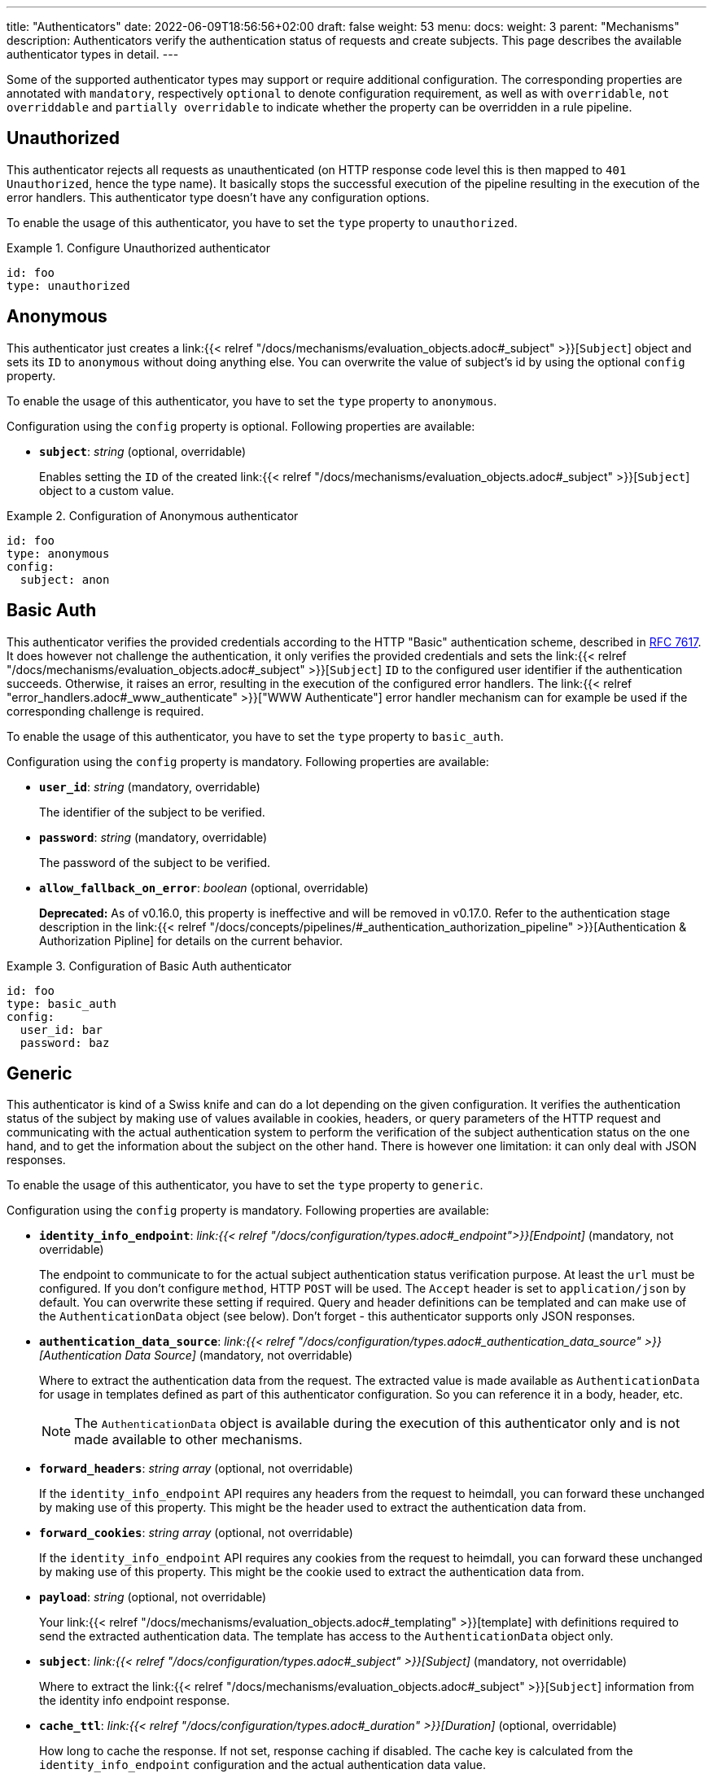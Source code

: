 ---
title: "Authenticators"
date: 2022-06-09T18:56:56+02:00
draft: false
weight: 53
menu:
  docs:
    weight: 3
    parent: "Mechanisms"
description: Authenticators verify the authentication status of requests and create subjects. This page  describes the available authenticator types in detail.
---

:toc:

Some of the supported authenticator types may support or require additional configuration. The corresponding properties are annotated with `mandatory`, respectively `optional` to denote configuration requirement, as well as with `overridable`, `not overriddable` and `partially overridable` to indicate whether the property can be overridden in a rule pipeline.

== Unauthorized

This authenticator rejects all requests as unauthenticated (on HTTP response code level this is then mapped to `401 Unauthorized`, hence the type name). It basically stops the successful execution of the pipeline resulting in the execution of the error handlers. This authenticator type doesn't have any configuration options.

To enable the usage of this authenticator, you have to set the `type` property to `unauthorized`.

.Configure Unauthorized authenticator
====
[source, yaml]
----
id: foo
type: unauthorized
----
====

== Anonymous

This authenticator just creates a link:{{< relref "/docs/mechanisms/evaluation_objects.adoc#_subject" >}}[`Subject`] object and sets its `ID` to `anonymous` without doing anything else. You can overwrite the value of subject's id by using the optional `config` property.

To enable the usage of this authenticator, you have to set the `type` property to `anonymous`.

Configuration using the `config` property is optional. Following properties are available:

* *`subject`*: _string_ (optional, overridable)
+
Enables setting the `ID` of the created link:{{< relref "/docs/mechanisms/evaluation_objects.adoc#_subject" >}}[`Subject`] object to a custom value.

.Configuration of Anonymous authenticator
====
[source, yaml]
----
id: foo
type: anonymous
config:
  subject: anon
----
====

== Basic Auth

This authenticator verifies the provided credentials according to the HTTP "Basic" authentication scheme, described in https://datatracker.ietf.org/doc/html/rfc7617[RFC 7617]. It does however not challenge the authentication, it only verifies the provided credentials and sets the link:{{< relref "/docs/mechanisms/evaluation_objects.adoc#_subject" >}}[`Subject`] `ID` to the configured user identifier if the authentication succeeds. Otherwise, it raises an error, resulting in the execution of the configured error handlers. The link:{{< relref "error_handlers.adoc#_www_authenticate" >}}["WWW Authenticate"] error handler mechanism can for example be used if the corresponding challenge is required.

To enable the usage of this authenticator, you have to set the `type` property to `basic_auth`.

Configuration using the `config` property is mandatory. Following properties are available:

* *`user_id`*: _string_ (mandatory, overridable)
+
The identifier of the subject to be verified.

* *`password`*: _string_ (mandatory, overridable)
+
The password of the subject to be verified.

* *`allow_fallback_on_error`*: _boolean_ (optional, overridable)
+
**Deprecated:** As of v0.16.0, this property is ineffective and will be removed in v0.17.0. Refer to the authentication stage description in the link:{{< relref "/docs/concepts/pipelines/#_authentication_authorization_pipeline" >}}[Authentication & Authorization Pipline] for details on the current behavior.

.Configuration of Basic Auth authenticator
====
[source, yaml]
----
id: foo
type: basic_auth
config:
  user_id: bar
  password: baz
----
====

== Generic

This authenticator is kind of a Swiss knife and can do a lot depending on the given configuration. It verifies the authentication status of the subject by making use of values available in cookies, headers, or query parameters of the HTTP request and communicating with the actual authentication system to perform the verification of the subject authentication status on the one hand, and to get the information about the subject on the other hand. There is however one limitation: it can only deal with JSON responses.

To enable the usage of this authenticator, you have to set the `type` property to `generic`.

Configuration using the `config` property is mandatory. Following properties are available:

* *`identity_info_endpoint`*: _link:{{< relref "/docs/configuration/types.adoc#_endpoint">}}[Endpoint]_ (mandatory, not overridable)
+
The endpoint to communicate to for the actual subject authentication status verification purpose. At least the `url` must be configured. If you don't configure `method`, HTTP `POST` will be used. The `Accept` header is set to `application/json` by default. You can overwrite these setting if required. Query and header definitions can be templated and can make use of the `AuthenticationData` object (see below). Don't forget - this authenticator supports only JSON responses.

* *`authentication_data_source`*: _link:{{< relref "/docs/configuration/types.adoc#_authentication_data_source" >}}[Authentication Data Source]_ (mandatory, not overridable)
+
Where to extract the authentication data from the request. The extracted value is made available as `AuthenticationData` for usage in templates defined as part of this authenticator configuration. So you can reference it in a body, header, etc.
+
NOTE: The `AuthenticationData` object is available during the execution of this authenticator only and is not made available to other mechanisms.

* *`forward_headers`*: _string array_ (optional, not overridable)
+
If the `identity_info_endpoint` API requires any headers from the request to heimdall, you can forward these unchanged by making use of this property. This might be the header used to extract the authentication data from.

* *`forward_cookies`*: _string array_ (optional, not overridable)
+
If the `identity_info_endpoint` API requires any cookies from the request to heimdall, you can forward these unchanged by making use of this property. This might be the cookie used to extract the authentication data from.

* *`payload`*: _string_ (optional, not overridable)
+
Your link:{{< relref "/docs/mechanisms/evaluation_objects.adoc#_templating" >}}[template] with definitions required to send the extracted authentication data. The template has access to the `AuthenticationData` object only.

* *`subject`*: _link:{{< relref "/docs/configuration/types.adoc#_subject" >}}[Subject]_ (mandatory, not overridable)
+
Where to extract the link:{{< relref "/docs/mechanisms/evaluation_objects.adoc#_subject" >}}[`Subject`] information from the identity info endpoint response.

* *`cache_ttl`*: _link:{{< relref "/docs/configuration/types.adoc#_duration" >}}[Duration]_ (optional, overridable)
+
How long to cache the response. If not set, response caching if disabled. The cache key is calculated from the `identity_info_endpoint` configuration and the actual authentication data value.

* *`allow_fallback_on_error`*: _boolean_ (optional, overridable)
+
**Deprecated:** As of v0.16.0, this property is ineffective and will be removed in v0.17.0. Refer to the authentication stage description in the link:{{< relref "/docs/concepts/pipelines/#_authentication_authorization_pipeline" >}}[Authentication & Authorization Pipline] for details on the current behavior.

* *`session_lifespan`*: _link:{{< relref "/docs/configuration/types.adoc#_session_lifespan" >}}[Session Lifespan]_ (optional, not overridable)
+
Where to extract the session validity information form the identity info endpoint response. If the `not_after` property is specified, the corresponding value from the response is also used for cache ttl calculation to prevent usage of not anymore valid session objects and overwrites the value configured for `cache_ttl` if the usage of that value would exceed the lifespan of the session object.
+
NOTE: If you're configuring the `cache_ttl` property, it is highly recommended to configure `session_lifespan` as well to ensure outdated session objects are not used for subsequent requests to heimdall. Usage of `session_lifespan` is recommended anyway to enable time based validation of the response from the identity info endpoint.

.Configuration to work with session cookies
====

This example shows how to configure this authenticator to work with Ory Kratos, an authentication system, which issues a cookie upon successful user authentication to maintain the authentication state. To reduce the communication overhead, it also makes use of `cache_ttl` to cache the response for 5 minutes if that time frame does not exceed the actual validity of the session represented by the cookie.

[source, yaml]
----
id: kratos_session_cookie
type: generic
config:
  identity_info_endpoint: https://kratos/sessions/whoami
  authentication_data_source:
    - cookie: ory_kratos_session
  forward_cookies:
    - ory_kratos_session
  subject:
    id: "identity.id"
  cache_ttl: 5m
  session_lifespan:
    active: active
    issued_at: issued_at
    not_before: authenticated_at
    not_after: expires_at
    time_format: "2006-01-02T15:04:05.999999Z07"
    validity_leeway: 10s
----

As kratos requires the `ory_kratos_session` cookie as is, this configuration makes use of the `forward_cookies` property and does not use the `AuthenticationData` object.

This example does also show how an endpoint can be configured by just specifying the URL as string, which is the simplest way for endpoint configuration.

====

.Configuration to work with a Bearer token
====

This example shows how to configure this authenticator to work with an OAuth2 authorization service, which issues a Bearer token upon successful user authentication. To reduce the communication overhead, it also makes use of `cache_ttl` to cache the response for 5 minutes if it does not exceed the validity of the information present in the response from the used endpoint.

In this example we configure the authenticator to use the introspection endpoint to get the information about the token.

[source, yaml]
----
id: opaque_bearer_token
type: generic
config:
  identity_info_endpoint:
    url: https://my-auth.system/introspect
    headers:
      Content-Type: application/x-www-form-urlencoded
    auth:
      type: basic_auth
      config:
        user: Heimdall
        password: ${INTROSPECTION_PASSWORD}
  authentication_data_source:
    - header: Authorization
      scheme: Bearer
  payload: |
    token={{ urlenc .AuthenticationData }}&token_type_hint=access_token
  subject:
    id: sub
  cache_ttl: 5m
  session_lifespan:
    active: active
    issued_at: iat
    not_before: nbf
    not_after: exp
    validity_leeway: 10s
----

Usually, you would not only like to verify the validity of a token, but also a couple of claims. This can be achieved by a link:{{< relref "authorizers.adoc#_local_cel" >}}[CEL Authorizer]. However, there is also a special purpose link:{{< relref "#_oauth2_introspection">}}[OAuth2 Introspection] authenticator type, which supports asserting all security relevant claims in just one place and does not need so much configuration as shown above.

In this configuration the authenticator extracts the token from the `Authorization` header and request the information about the corresponding user from the `\https://my-auth.system/introspect` endpoint by sending the extracted token in the body of the request in a parameter named `token`.
====

.Configuration to work with Google's Firebase.
====

If you would like to integrate with Google's Firebase, you would configure something like this:

Assumption: The token issued by firebase is located in the HTTP Authorization header using Bearer scheme

[source, yaml]
----
id: firebase_token
type: generic
config:
  identity_info_endpoint:
    url: https://identitytoolkit.googleapis.com/v1/accounts:lookup?key=${YOUR_API_KEY}
    headers:
      Content-Type: application/json
  authentication_data_source:
    - header: Authorization
      scheme: Bearer
  payload: |
   { "idToken": {{ quote .AuthenticationData }} }
  subject:
   id: users.0.localId
   attributes: users.0
  cache_ttl: 5m
----
====

== OAuth2 Introspection

This authenticator handles requests that have Bearer token in the HTTP Authorization header (`Authorization: Bearer <token>`), in the `access_token` query parameter or the `access_token` body parameter (latter, if the body is of `application/x-www-form-urlencoded` MIME type). It then uses https://datatracker.ietf.org/doc/html/rfc7662[OAuth 2.0 Token Introspection] endpoint to check if the token is valid. The validation includes at least the verification of the status and the time validity. That is if the token is still active and whether it has been issued in an acceptable time frame. Latter can be adjusted by specifying a leeway. All other validation options can and should be configured.

To enable the usage of this authenticator, you have to set the `type` property to `oauth2_introspection`.

Configuration using the `config` property is mandatory. Following properties are available:

* *`introspection_endpoint`*: _link:{{< relref "/docs/configuration/types.adoc#_endpoint">}}[Endpoint]_ (dependant, not overridable)
+
The https://datatracker.ietf.org/doc/html/rfc7662[OAuth 2.0 Token Introspection] endpoint of the OAuth2 authorization provider.
+
The configuration of this property is mutually exclusive with `metadata_endpoint`. If used, at least the `url` must be configured. There is no need to define the `method` property or setting the `Content-Type` or the `Accept` header. These are set by default to the values required by the RFC referenced above. You can however override these while configuring the authenticator if needed. The path part of the `url` can be link:{{< relref "/docs/mechanisms/evaluation_objects.adoc#_templating" >}}[templated] and has access to the `TokenIssuer` object, which is a string and only available if the format of the used token is JWT. It basically holds the value of the `iss` claim from the token.

* *`metadata_endpoint`*: _link:{{< relref "/docs/configuration/types.adoc#_endpoint">}}[Endpoint]_ (dependant, not overridable)
+
The https://datatracker.ietf.org/doc/html/rfc8414[OAuth 2.0 Authorization Server Metadata] endpoint of the OAuth2, respectively OIDC authorization provider (the https://openid.net/specs/openid-connect-discovery-1_0.html[OpenID Connect Discovery] specification is an OIDC specific profile of that specification). If the token introspection URL is not known upfront, it can be resolved by making use of that endpoint.
+
The configuration of this property is mutually exclusive with `introspection_endpoint`. If used, at least the `url` must be configured, can be templated and has access to the `TokenIssuer` object already introduced above (with the same limitations).
+
The `metadata_endpoint` is by default configured to use `GET` as HTTP method and sets the `Accept` header to `application/json` as also required by both specifications referenced above. In addition, to avoid useless communication, it is also configured to make use of HTTP cache according to https://tools.ietf.org/html/rfc7234[RFC 7234] with default HTTP cache ttl set to `30m`. All these settings can however be overridden if required.
+
In addition to the properties specified by the link:{{< relref "/docs/configuration/types.adoc#_endpoint">}}[`endpoint`] type, following properties are available:

** *`disable_issuer_identifier_verification`*: _boolean_ (optional, not overridable)
+
Upon retrieval of the server metadata, both, the https://datatracker.ietf.org/doc/html/rfc8414[OAuth 2.0 Authorization Server Metadata] RFC, and the https://openid.net/specs/openid-connect-discovery-1_0.html[OpenID Connect Discovery] specification, require the verification of the issuer identifier for security reasons, e.g. to prevent https://datatracker.ietf.org/doc/html/rfc8414#section-6.2[Spoofing Attacks]. There are however setups, where strictly following that recommendation would result in extended bandwidth usage (instead of communicating directly with the auth server within the cluster one would need to use the same domain, the client application uses, which introduces additional network hops). It might also not work at all as the actual identifier of the issuer would change depending on where the request come from. By making use of this property and setting it to `true`, one can disable the corresponding verification. Defaults to `false`.

** *`resolved_endpoints`*: _map of ResolvedEndpoint_ (optional, not overridable)
+
A map where each key represents the name of an endpoint as specified in the https://datatracker.ietf.org/doc/html/rfc8414[OAuth 2.0 Authorization Server Metadata] or the https://openid.net/specs/openid-connect-discovery-1_0.html[OpenID Connect Discovery] specifications. The value associated with each key is a set of configuration options that are applied before sending a request to that specific endpoint. Following configuration options are possible:

*** *`retry`* _link:{{< relref "/docs/configuration/types.adoc#_retry" >}}[Retry]_ (optional)
+
What to do if the communication fails. If not configured, no retry attempts are done.

*** *`auth`* _link:{{< relref "/docs/configuration/types.adoc#_authentication_strategy" >}}[Authentication Strategy]_ (optional)
+
Authentication strategy to apply if the endpoint requires authentication.

*** *`http_cache`* _link:{{< relref "/docs/configuration/types.adoc#_http_cache" >}}[HTTP Cache]_ (optional)
+
Controls whether HTTP caching according to https://www.rfc-editor.org/rfc/rfc7234[RFC 7234] should be used.

* *`token_source`*: _link:{{< relref "/docs/configuration/types.adoc#_authentication_data_source" >}}[Authentication Data Source]_ (optional, not overridable)
+
Where to get the access token from. Defaults to retrieve it from the `Authorization` header, the `access_token` query parameter or the `access_token` body parameter (latter, if the body is of `application/x-www-form-urlencoded` MIME type).

* *`assertions`*: _link:{{< relref "/docs/configuration/types.adoc#_assertions" >}}[Assertions]_ (optional, overridable)
+
Configures the required claim assertions. Overriding on rule level is possible even partially. Those parts of the assertion, which have not been overridden are taken from the prototype configuration.

* *`subject`*: _link:{{< relref "/docs/configuration/types.adoc#_subject" >}}[Subject]_ (optional, not overridable)
+
Where to extract the link:{{< relref "/docs/mechanisms/evaluation_objects.adoc#_subject" >}}[`Subject`] information from the introspection endpoint response. If not configured `sub` is used to extract the subject `ID` and all attributes from the introspection endpoint response are made available as `Attributes`.

* *`cache_ttl`*: _link:{{< relref "/docs/configuration/types.adoc#_duration" >}}[Duration]_ (optional, overridable)
+
How long to cache the response. If not set, caching of the introspection response is based on the available token expiration information. To disable caching, set it to `0s`. If you set the ttl to a custom value > 0, the expiration time (if available) of the token will be considered. The cache key is calculated from the `introspection_endpoint` configuration and the value of the access token.

* *`allow_fallback_on_error`*: _boolean_ (optional, overridable)
+
**Deprecated:** As of v0.16.0, this property is ineffective and will be removed in v0.17.0. Refer to the authentication stage description in the link:{{< relref "/docs/concepts/pipelines/#_authentication_authorization_pipeline" >}}[Authentication & Authorization Pipline] for details on the current behavior.

.Minimal possible configuration based on the Introspection endpoint
====
[source, yaml]
----
id: at_opaque
type: oauth2_introspection
config:
  introspection_endpoint:
    url: https://hydra:4445/oauth2/introspect
----
====

.Configuration for Keycloak utilizing metadata discovery and authentication configuration for the resolved `introspection_endpoint`.
====
[source, yaml]
----
id: keycloak
type: metadata_endpoint
config:
  metadata_endpoint:
    url: https://keycloak:8080/realms/{{ trimPrefix "https://my-auth-server/realms/" .TokenIssuer }}/.well-known/openid-configuration
    resolved_endpoints:
      introspection_endpoint:
        auth:
          type: api_key
          config:
            in: header
            name: Authorization
            value: Bearer 23410913-abewfq.123483
----

This example does also show how to make use of templating if the format of the access token is JWT.

The external domain of the auth server in this example is `\https://my-auth-server.com`.
If the `iss` claim of the issued JWT is set to `\https://my-auth-server.com/realms/my-app`, the above line will build an internal URL to the metadata endpoint of the same server and profile/realm, which is that case would be `\https://keycloak:8080/realms/my-app/.well-known/openid-configuration`

====

== JWT

As the link:{{< relref "#_oauth2_introspection">}}[OAuth2 Introspection] authenticator, this authenticator handles requests that have a Bearer token in the `Authorization` header, in a different header, a query parameter or a body parameter as well. Unlike the OAuth2 Introspection authenticator it expects the token to be a JSON Web Token (JWT) and verifies it according https://www.rfc-editor.org/rfc/rfc7519#section-7.2[RFC 7519, Section 7.2]. It does however not support encrypted payloads and nested JWTs. In addition to this, validation includes the verification of the time validity. Latter can be adjusted by specifying a leeway. All other validation options can and should be configured.

To enable the usage of this authenticator, you have to set the `type` property to `jwt`.

Configuration using the `config` property is mandatory. Following properties are available:

* *`jwks_endpoint`*: _link:{{< relref "/docs/configuration/types.adoc#_endpoint">}}[Endpoint]_ (dependant, not overridable)
+
The JWKS endpoint, this authenticator retrieves the key material in a format specified in https://datatracker.ietf.org/doc/html/rfc7519[RFC 7519] from for JWT signature verification purposes.
+
The configuration of this property is mutually exclusive with `metadata_endpoint` and `jwks_file`. If used, at least the `url` must be configured. By default `method` is set to `GET` and the HTTP `Accept` header to `application/json`. The path part of the `url` can be link:{{< relref "/docs/mechanisms/evaluation_objects.adoc#_templating" >}}[templated] and has access to the `TokenIssuer` object, which is a string and  basically holds the value of the `iss` claim from the token.

* *`jwks_file`*: _object_ (dependant, not overridable)
+
Configuration for loading JWKS from a local file instead of a remote endpoint. This is useful for air-gapped environments or when JWKS data is available locally.
+
The configuration of this property is mutually exclusive with `jwks_endpoint` and `metadata_endpoint`. When using this option, the `assertions.issuers` configuration becomes mandatory since no issuer can be resolved from a metadata endpoint.
+
Following properties are available:
+
** *`path`*: _string_ (mandatory, not overridable)
+
The file system path to the JWKS file containing the key material in JSON format. The path can be absolute or relative to heimdall's working directory. The path can be link:{{< relref "/docs/mechanisms/evaluation_objects.adoc#_templating" >}}[templated] and has access to the `TokenIssuer` object, which is a string containing the value of the `iss` claim from the token. This allows for dynamic file path resolution based on the token issuer.

* *`metadata_endpoint`*: _link:{{< relref "/docs/configuration/types.adoc#_endpoint">}}[Endpoint]_ (dependant, not overridable)
+
The https://datatracker.ietf.org/doc/html/rfc8414[OAuth 2.0 Authorization Server Metadata] endpoint of the OAuth2, respectively OIDC authorization provider (the https://openid.net/specs/openid-connect-discovery-1_0.html[OpenID Connect Discovery] specification is an OIDC specific profile of that specification). If the JWKS URL is not known upfront, it can be resolved by making use of that endpoint.
+
The configuration of this property is mutually exclusive with `jwks_endpoint` and `jwks_file`. If used, at least the `url` must be configured. As with the `jwks_endpoint`, the path part of the `url` can be templated and has access to the `TokenIssuer` object already introduced above.
+
As with the `jwks_endpoint` as well, the `metadata_endpoint` is by default configured to use `GET` as HTTP method and sets the `Accept` header to `application/json`, as also required by both specifications referenced above. In addition, to avoid useless communication, it is also configured to make use of HTTP cache according to https://tools.ietf.org/html/rfc7234[RFC 7234] with default HTTP cache ttl set to `30m`. All these settings can however be overridden if required.
+
In addition to the properties specified by the link:{{< relref "/docs/configuration/types.adoc#_endpoint">}}[`endpoint`] type, following properties are available:

** *`disable_issuer_identifier_verification`*: _boolean_ (optional, not overridable)
+
Upon retrieval of the server metadata, both, the https://datatracker.ietf.org/doc/html/rfc8414[OAuth 2.0 Authorization Server Metadata] RFC, and the https://openid.net/specs/openid-connect-discovery-1_0.html[OpenID Connect Discovery] specification, require the verification of the issuer identifier for security reasons, e.g. to prevent https://datatracker.ietf.org/doc/html/rfc8414#section-6.2[Spoofing Attacks]. There are however setups, where strictly following that recommendation would result in extended bandwidth usage (instead of communicating directly with the auth server within the cluster one would need to use the same domain, the client application uses, which introduces additional network hops). It might also not work at all as the actual identifier of the issuer would change depending on where the request come from. By making use of this property and setting it to `true`, one can disable the corresponding verification. Defaults to `false`.

** *`resolved_endpoints`*: _map of ResolvedEndpoint_ (optional, not overridable)
+
A map where each key represents the name of an endpoint as specified in the https://datatracker.ietf.org/doc/html/rfc8414[OAuth 2.0 Authorization Server Metadata] or the https://openid.net/specs/openid-connect-discovery-1_0.html[OpenID Connect Discovery] specifications. The value associated with each key is a set of configuration options that are applied before sending a request to that specific endpoint. Following configuration options are possible:

*** *`retry`* _link:{{< relref "/docs/configuration/types.adoc#_retry" >}}[Retry]_ (optional)
+
What to do if the communication fails. If not configured, no retry attempts are done.

*** *`auth`* _link:{{< relref "/docs/configuration/types.adoc#_authentication_strategy" >}}[Authentication Strategy]_ (optional)
+
Authentication strategy to apply if the endpoint requires authentication.

*** *`http_cache`* _link:{{< relref "/docs/configuration/types.adoc#_http_cache" >}}[HTTP Cache]_ (optional)
+
Controls whether HTTP caching according to https://www.rfc-editor.org/rfc/rfc7234[RFC 7234] should be used.

* *`jwt_source`*: _link:{{< relref "/docs/configuration/types.adoc#_authentication_data_source" >}}[Authentication Data Source]_ (optional, not overridable)
+
Where to get the access token from. Defaults to retrieve it from the `Authorization` header, the `access_token` query parameter or the `access_token` body parameter (latter, if the body is of `application/x-www-form-urlencoded` MIME type).

* *`assertions`*: _link:{{< relref "/docs/configuration/types.adoc#_assertions" >}}[Assertions]_ (dependant, overridable)
+
Configures the required claim assertions. Overriding on rule level is possible even partially. Those parts of the assertion, which have not been overridden are taken from the prototype configuration. If `metadata_endpoint` is used, the list of issuers is optional, as the issuer will be resolved via the auth server metadata document. If `jwks_file` is used, the list of issuers is mandatory. If `jwks_endpoint` is used, the list of issuers is mandatory.

* *`subject`*: _link:{{< relref "/docs/configuration/types.adoc#_subject" >}}[Subject]_ (optional, not overridable)
+
Where to extract the subject id from the JWT, as well as which attributes to use. If not configured `sub` is used to extract the subject id and all attributes from the JWT payload are made available as attributes of the subject.

* *`cache_ttl`*: _link:{{< relref "/docs/configuration/types.adoc#_duration" >}}[Duration]_ (optional, overridable)
+
How long to cache the key from the JWKS response, which was used for signature verification purposes. If not set, heimdall will cache this key for 10 minutes and not call JWKS endpoint again if the same `kid` is referenced in an JWT and same JWKS endpoint is used. The cache key is calculated from the `jwks_endpoint` configuration and the `kid` referenced in the JWT.

* *`allow_fallback_on_error`*: _boolean_ (optional, overridable)
+
**Deprecated:** As of v0.16.0, this property is ineffective and will be removed in v0.17.0. Refer to the authentication stage description in the link:{{< relref "/docs/concepts/pipelines/#_authentication_authorization_pipeline" >}}[Authentication & Authorization Pipline] for details on the current behavior.

* *`validate_jwk`*: _boolean_ (optional, not overridable)
+
Enables or disables the verification of the JWK certificate used for JWT signature verification purposes. Effective only if the JWK contains a certificate. The verification happens according to https://www.rfc-editor.org/rfc/rfc5280#section-6.1[RFC 5280, section 6.1] and also includes the check, that the certificate is allowed to be used for signature verification purposes. Revocation check is not supported. Defaults to `true`.

* *`trust_store`*: _string_ (optional, not overridable)
+
The path to a PEM file containing the trust anchors, to be used for the JWK certificate validation. Defaults to system trust store.

NOTE: If a JWT does not reference a `kid`, heimdall always fetches a JWKS from the configured endpoint (so no caching is done) and iterates over the received keys until one matches. If none matches, the authenticator fails.

.Minimal possible configuration based on the JWKS endpoint
====
[source, yaml]
----
id: at_jwt
type: jwt
config:
  jwks_endpoint:
    url: https://hydra:4444/.well-known/jwks.json
  assertions:
    issuers:
      - https://127.0.0.1:4444/
----
====

.Configuration for Keycloak utilizing metadata discovery and HTTP cache enabled for the resolved `jwks_uri`.
====
[source, yaml]
----
id: keycloak
type: jwt
config:
  metadata_endpoint:
    url: https://keycloak:8080/realms/my-app/.well-known/openid-configuration
    resolved_endpoints:
      jwks_uri:
        http_cache:
          enabled: true
  # Note that no assertions are configured here, since it'll be resolved via the metadata endpoint
----
====

.Configuration using a local JWKS file
====
[source, yaml]
----
id: file_jwt
type: jwt
config:
  jwks_file:
    path: /etc/heimdall/jwks/my-keys.json
  assertions:
    issuers:
      - https://my-auth-server.com
      - https://my-issuer.com
----

This configuration loads the JWKS directly from a local file. Since no metadata endpoint is used, the issuers must be explicitly configured in the assertions.
====

.Configuration using a templated JWKS file path
====
[source, yaml]
----
id: multi_tenant_jwt
type: jwt
config:
  jwks_file:
    path: /etc/heimdall/jwks/{{ .TokenIssuer | urlquery }}/keys.json
  assertions:
    issuers:
      - https://tenant1.auth-server.com
      - https://tenant2.auth-server.com
----

This example shows how to use templating in the file path based on the JWT issuer claim. The path will be dynamically resolved based on the `iss` claim in the token. For example, if a token has `iss: "https://tenant1.auth-server.com"`, the file path would resolve to `/etc/heimdall/jwks/https%3A%2F%2Ftenant1.auth-server.com/keys.json`.
====
